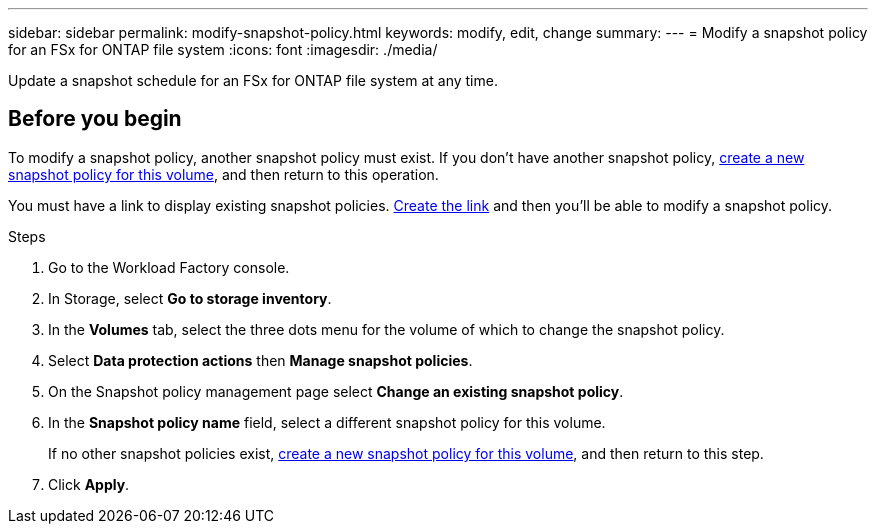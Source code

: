 ---
sidebar: sidebar
permalink: modify-snapshot-policy.html
keywords: modify, edit, change
summary: 
---
= Modify a snapshot policy for an FSx for ONTAP file system
:icons: font
:imagesdir: ./media/

[.lead]
Update a snapshot schedule for an FSx for ONTAP file system at any time.  

== Before you begin
To modify a snapshot policy, another snapshot policy must exist. If you don't have another snapshot policy, link:create-snapshot-policy.html[create a new snapshot policy for this volume], and then return to this operation.

You must have a link to display existing snapshot policies. link:https://review.docs.netapp.com/us-en/workload-setup-admin_first-draft/manage-links.html[Create the link^] and then you'll be able to modify a snapshot policy. 

.Steps
. Go to the Workload Factory console. 
. In Storage, select *Go to storage inventory*.  
. In the *Volumes* tab, select the three dots menu for the volume of which to change the snapshot policy.
. Select *Data protection actions* then *Manage snapshot policies*. 
. On the Snapshot policy management page select *Change an existing snapshot policy*.
. In the *Snapshot policy name* field, select a different snapshot policy for this volume.
+ 
If no other snapshot policies exist, link:create-snapshot-policy.html[create a new snapshot policy for this volume], and then return to this step. 
. Click *Apply*. 
